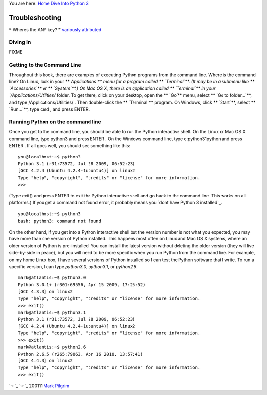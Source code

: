 
You are here: `Home`_ `Dive Into Python 3`_


Troubleshooting
===============

❝ Wheres the ANY key? ❞
`variously attributed`_



Diving In
---------

FIXME


Getting to the Command Line
---------------------------

Throughout this book, there are examples of executing Python programs
from the command line. Where is the command line?
On Linux, look in your ** `Applications`** menu for a program called
** `Terminal`**. (It may be in a submenu like ** `Accessories`** or **
`System`**.)
On Mac OS X, there is an application called ** `Terminal`** in your
`/Applications/Utilities/` folder. To get there, click on your
desktop, open the ** `Go`** menu, select ** `Go to folder...`**, and
type /Applications/Utilities/ . Then double-click the ** `Terminal`**
program.
On Windows, click ** `Start`**, select ** `Run...`**, type cmd , and
press ENTER .


Running Python on the command line
----------------------------------

Once you get to the command line, you should be able to run the Python
interactive shell. On the Linux or Mac OS X command line, type python3
and press ENTER . On the Windows command line, type c:\python31\python
and press ENTER . If all goes well, you should see something like
this:

::

    
    you@localhost:~$ python3
    Python 3.1 (r31:73572, Jul 28 2009, 06:52:23) 
    [GCC 4.2.4 (Ubuntu 4.2.4-1ubuntu4)] on linux2
    Type "help", "copyright", "credits" or "license" for more information.
    >>>


(Type exit() and press ENTER to exit the Python interactive shell and
go back to the command line. This works on all platforms.)
If you get a command not found error, it probably means you `dont have
Python 3 installed`_.

::

    
    you@localhost:~$ python3
    bash: python3: command not found


On the other hand, if you get into a Python interactive shell but the
version number is not what you expected, you may have more than one
version of Python installed. This happens most often on Linux and Mac
OS X systems, where an older version of Python is pre-installed. You
can install the latest version without deleting the older version
(they will live side-by-side in peace), but you will need to be more
specific when you run Python from the command line.
For example, on my home Linux box, I have several versions of Python
installed so I can test the Python software that I write. To run a
specific version, I can type `python3.0`, `python3.1`, or `python2.6`.

::

    
    mark@atlantis:~$ python3.0
    Python 3.0.1+ (r301:69556, Apr 15 2009, 17:25:52)
    [GCC 4.3.3] on linux2
    Type "help", "copyright", "credits" or "license" for more information.
    >>> exit()
    mark@atlantis:~$ python3.1
    Python 3.1 (r31:73572, Jul 28 2009, 06:52:23) 
    [GCC 4.2.4 (Ubuntu 4.2.4-1ubuntu4)] on linux2
    Type "help", "copyright", "credits" or "license" for more information.
    >>> exit()
    mark@atlantis:~$ python2.6
    Python 2.6.5 (r265:79063, Apr 16 2010, 13:57:41) 
    [GCC 4.4.3] on linux2
    Type "help", "copyright", "credits" or "license" for more information.
    >>> exit()


`☜`_ `☞`_
200111 `Mark Pilgrim`_

.. _Home: index.html
.. _variously attributed: http://www.wherestheanykey.co.uk
.. _x261C;: where-to-go-from-here.html
.. _x261E;: blank.html
.. _Mark Pilgrim: about.html
.. _Dive Into Python 3: table-of-contents.html#troubleshooting
.. _t have Python 3 installed: installing-python.html



